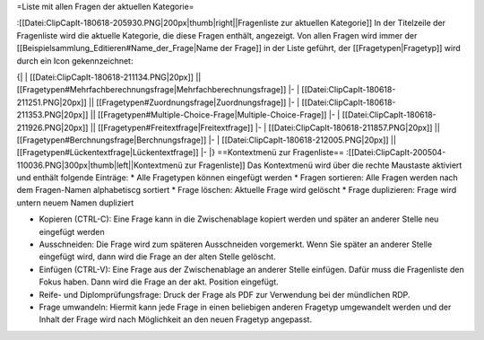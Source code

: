 =Liste mit allen Fragen der aktuellen Kategorie=

:[[Datei:ClipCapIt-180618-205930.PNG|200px|thumb|right||Fragenliste zur aktuellen Kategorie]]
In der Titelzeile der Fragenliste wird die aktuelle Kategorie, die diese Fragen enthält, angezeigt.
Von allen Fragen wird immer der [[Beispielsammlung_Editieren#Name_der_Frage|Name der Frage]] in der Liste geführt, der [[Fragetypen|Fragetyp]] wird durch ein Icon gekennzeichnet:

{| 
| [[Datei:ClipCapIt-180618-211134.PNG|20px]] || [[Fragetypen#Mehrfachberechnungsfrage|Mehrfachberechnungsfrage]]
|-
| [[Datei:ClipCapIt-180618-211251.PNG|20px]] || [[Fragetypen#Zuordnungsfrage|Zuordnungsfrage]]
|-
| [[Datei:ClipCapIt-180618-211353.PNG|20px]] || [[Fragetypen#Multiple-Choice-Frage|Multiple-Choice-Frage]]
|-
| [[Datei:ClipCapIt-180618-211926.PNG|20px]] || [[Fragetypen#Freitextfrage|Freitextfrage]]
|-
| [[Datei:ClipCapIt-180618-211857.PNG|20px]] || [[Fragetypen#Berchnungsfrage|Berchnungsfrage]]
|-
| [[Datei:ClipCapIt-180618-212005.PNG|20px]] || [[Fragetypen#Lückentextfrage|Lückentextfrage]]
|-
|}
==Kontextmenü zur Fragenliste==
:[[Datei:ClipCapIt-200504-110036.PNG|300px|thumb|left||Kontextmenü zur Fragenliste]]
Das Kontextmenü wird über die rechte Maustaste aktiviert und enthält folgende Einträge:
* Alle Fragetypen können eingefügt werden
* Fragen sortieren: Alle Fragen werden nach dem Fragen-Namen alphabetiscg sortiert
* Frage löschen: Aktuelle Frage wird gelöscht
* Frage duplizieren: Frage wird untern neuem Namen dupliziert

* Kopieren (CTRL-C): Eine Frage kann in die Zwischenablage kopiert werden und später an anderer Stelle neu eingefügt werden
* Ausschneiden: Die Frage wird zum späteren Ausschneiden vorgemerkt. Wenn Sie später an anderer Stelle eingefügt wird, dann wird die Frage an der alten Stelle gelöscht.
* Einfügen (CTRL-V): Eine Frage aus der Zwischenablage an anderer Stelle einfügen. Dafür muss die Fragenliste den Fokus haben. Dann wird die Frage an der akt. Position eingefügt.

* Reife- und Diplomprüfungsfrage: Druck der Frage als PDF zur Verwendung bei der mündlichen RDP.
* Frage umwandeln: Hiermit kann jede Frage in einen beliebigen anderen Fragetyp umgewandelt werden und der Inhalt der Frage wird nach Möglichkeit an den neuen Fragetyp angepasst.

